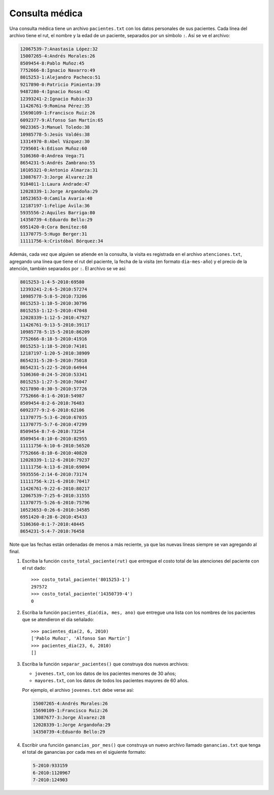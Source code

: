 Consulta médica
---------------
Una consulta médica tiene un archivo ``pacientes.txt``
con los datos personales de sus pacientes.
Cada línea del archivo tiene el rut, el nombre y la edad de un paciente,
separados por un símbolo ``:``.
Así se ve el archivo:

.. code-block:: none

    12067539-7:Anastasia López:32
    15007265-4:Andrés Morales:26
    8509454-8:Pablo Muñoz:45
    7752666-8:Ignacio Navarro:49
    8015253-1:Alejandro Pacheco:51
    9217890-0:Patricio Pimienta:39
    9487280-4:Ignacio Rosas:42
    12393241-2:Ignacio Rubio:33
    11426761-9:Romina Pérez:35
    15690109-1:Francisco Ruiz:26
    6092377-9:Alfonso San Martín:65
    9023365-3:Manuel Toledo:38
    10985778-5:Jesús Valdés:38
    13314970-8:Abel Vázquez:30
    7295601-k:Edison Muñoz:60
    5106360-0:Andrea Vega:71
    8654231-5:Andrés Zambrano:55
    10105321-0:Antonio Almarza:31
    13087677-3:Jorge Álvarez:28
    9184011-1:Laura Andrade:47
    12028339-1:Jorge Argandoña:29
    10523653-0:Camila Avaria:40
    12187197-1:Felipe Ávila:36
    5935556-2:Aquiles Barriga:80
    14350739-4:Eduardo Bello:29
    6951420-0:Cora Benítez:68
    11370775-5:Hugo Berger:31
    11111756-k:Cristóbal Bórquez:34

Además,
cada vez que alguien se atiende en la consulta,
la visita es registrada en el archivo ``atenciones.txt``,
agregando una línea que tiene el rut del paciente,
la fecha de la visita (en formato ``dia-mes-año``)
y el precio de la atención,
también separados por ``:``.
El archivo se ve así:

.. code-block:: none

    8015253-1:4-5-2010:69580
    12393241-2:6-5-2010:57274
    10985778-5:8-5-2010:73206
    8015253-1:10-5-2010:30796
    8015253-1:12-5-2010:47048
    12028339-1:12-5-2010:47927
    11426761-9:13-5-2010:39117
    10985778-5:15-5-2010:86209
    7752666-8:18-5-2010:41916
    8015253-1:18-5-2010:74101
    12187197-1:20-5-2010:38909
    8654231-5:20-5-2010:75018
    8654231-5:22-5-2010:64944
    5106360-0:24-5-2010:53341
    8015253-1:27-5-2010:76047
    9217890-0:30-5-2010:57726
    7752666-8:1-6-2010:54987
    8509454-8:2-6-2010:76483
    6092377-9:2-6-2010:62106
    11370775-5:3-6-2010:67035
    11370775-5:7-6-2010:47299
    8509454-8:7-6-2010:73254
    8509454-8:10-6-2010:82955
    11111756-k:10-6-2010:56520
    7752666-8:10-6-2010:40820
    12028339-1:12-6-2010:79237
    11111756-k:13-6-2010:69094
    5935556-2:14-6-2010:73174
    11111756-k:21-6-2010:70417
    11426761-9:22-6-2010:80217
    12067539-7:25-6-2010:31555
    11370775-5:26-6-2010:75796
    10523653-0:26-6-2010:34585
    6951420-0:28-6-2010:45433
    5106360-0:1-7-2010:48445
    8654231-5:4-7-2010:76458

Note que las fechas están ordenadas de menos a más reciente,
ya que las nuevas líneas siempre se van agregando al final.

1. Escriba la función ``costo_total_paciente(rut)``
   que entregue el costo total de las atenciones
   del paciente con el rut dado::

    >>> costo_total_paciente('8015253-1')
    297572
    >>> costo_total_paciente('14350739-4')
    0

2. Escriba la función ``pacientes_dia(dia, mes, ano)``
   que entregue una lista con los nombres de los pacientes
   que se atendieron el día señalado::

    >>> pacientes_dia(2, 6, 2010)
    ['Pablo Muñoz', 'Alfonso San Martín']
    >>> pacientes_dia(23, 6, 2010)
    []

3. Escriba la función ``separar_pacientes()``
   que construya dos nuevos archivos:

   * ``jovenes.txt``, con los datos de los pacientes menores de 30 años;
   * ``mayores.txt``, con los datos de todos los pacientes mayores de 60 años.

   Por ejemplo,
   el archivo ``jovenes.txt`` debe verse así:

   .. code-block:: none

       15007265-4:Andrés Morales:26
       15690109-1:Francisco Ruiz:26
       13087677-3:Jorge Álvarez:28
       12028339-1:Jorge Argandoña:29
       14350739-4:Eduardo Bello:29

4. Escribir una función ``ganancias_por_mes()``
   que construya un nuevo archivo llamado ``ganancias.txt``
   que tenga el total de ganancias por cada mes
   en el siguiente formato:

   .. code-block:: none

       5-2010:933159
       6-2010:1120967
       7-2010:124903


